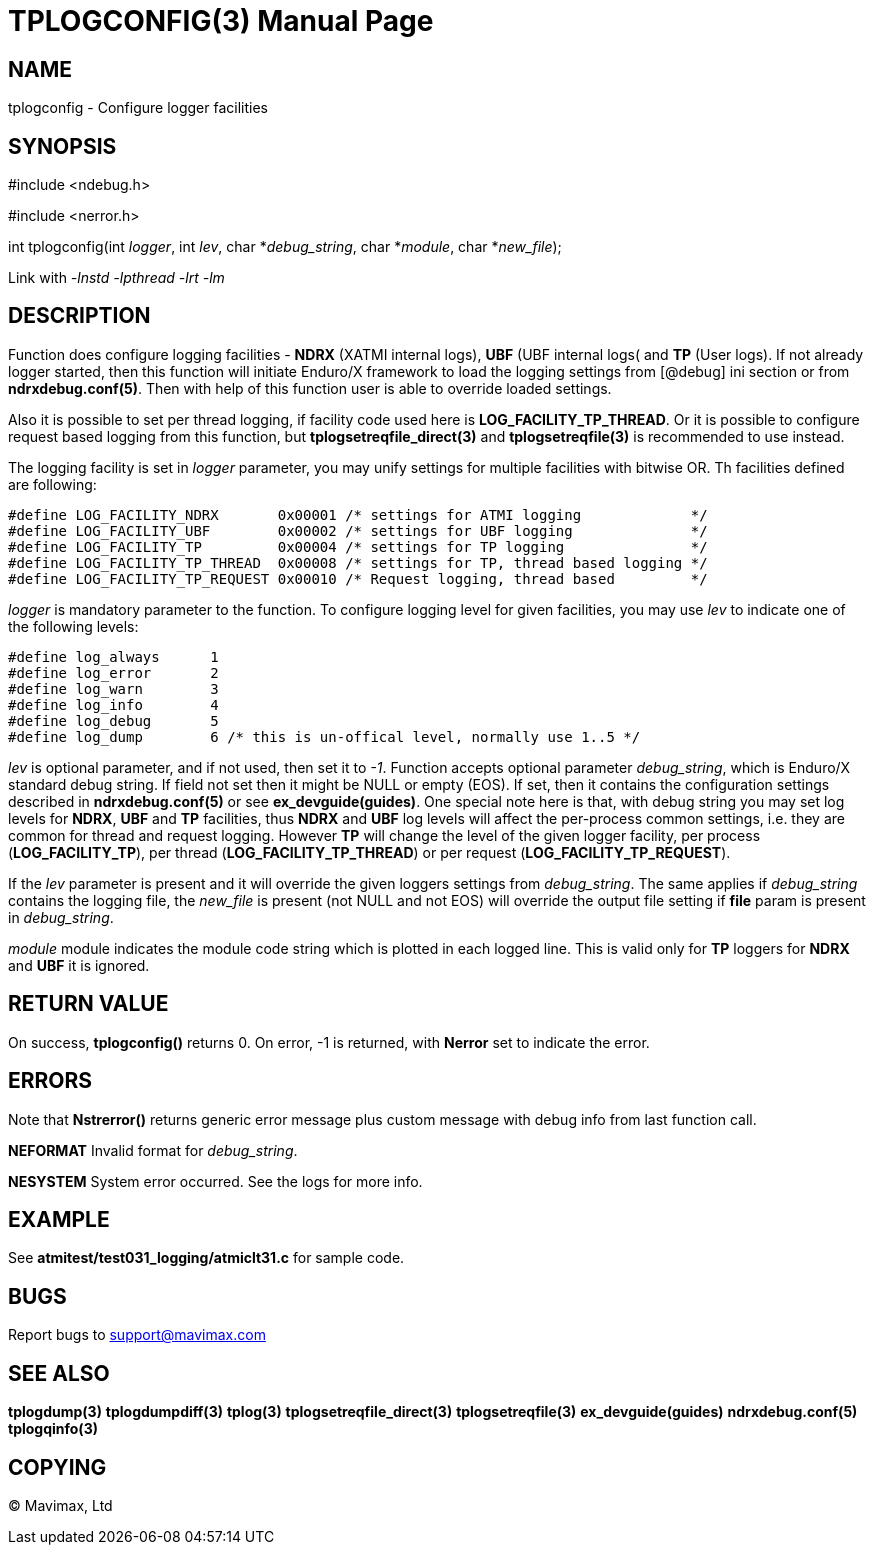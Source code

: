 TPLOGCONFIG(3)
==============
:doctype: manpage


NAME
----
tplogconfig - Configure logger facilities


SYNOPSIS
--------
#include <ndebug.h>

#include <nerror.h>

int tplogconfig(int 'logger', int 'lev', char *'debug_string', char *'module', char *'new_file');


Link with '-lnstd -lpthread -lrt -lm'

DESCRIPTION
-----------
Function does configure logging facilities - *NDRX* (XATMI internal logs), 
*UBF* (UBF internal logs( and *TP* (User logs). 
If not already logger started, then this function will initiate Enduro/X 
framework to  load the logging settings from [@debug] ini section or from 
*ndrxdebug.conf(5)*. Then with help of this function user is able to 
override loaded settings.

Also it is possible to set per thread logging, if facility code used here is 
*LOG_FACILITY_TP_THREAD*. Or it is possible to configure request based logging 
from this function, but *tplogsetreqfile_direct(3)* and *tplogsetreqfile(3)* is
recommended to use instead.

The logging facility is set in 'logger' parameter, you may unify settings 
for multiple facilities with bitwise OR. Th facilities defined are following:

-------------------------------------------------------------------------------

#define LOG_FACILITY_NDRX       0x00001 /* settings for ATMI logging             */
#define LOG_FACILITY_UBF        0x00002 /* settings for UBF logging              */
#define LOG_FACILITY_TP         0x00004 /* settings for TP logging               */
#define LOG_FACILITY_TP_THREAD  0x00008 /* settings for TP, thread based logging */
#define LOG_FACILITY_TP_REQUEST 0x00010 /* Request logging, thread based         */

-------------------------------------------------------------------------------

'logger' is mandatory parameter to the function. To configure logging level 
for given facilities, you may use 'lev' to indicate one of the
following levels:

-------------------------------------------------------------------------------
#define log_always      1 
#define log_error       2
#define log_warn        3
#define log_info        4
#define log_debug       5
#define log_dump        6 /* this is un-offical level, normally use 1..5 */
-------------------------------------------------------------------------------

'lev' is optional parameter, and if not used, then set it to  '-1'. Function 
accepts optional parameter 'debug_string', which  is Enduro/X standard debug 
string. If field not set then it might be NULL or empty (EOS). If set, then it
contains the configuration settings described in *ndrxdebug.conf(5)* or 
see *ex_devguide(guides)*. One special note here is that, with debug string 
you may set log levels for *NDRX*, *UBF* and *TP* facilities, thus *NDRX* and 
*UBF* log levels will affect the per-process common settings, i.e. 
they are common for thread and request logging. However *TP* will change the 
level of the given logger facility, per process (*LOG_FACILITY_TP*), per thread 
(*LOG_FACILITY_TP_THREAD*) or per request (*LOG_FACILITY_TP_REQUEST*).

If the 'lev' parameter is present and it will override the given loggers 
settings from 'debug_string'. The same applies if 'debug_string'
contains the logging file, the 'new_file' is present (not NULL and not EOS) 
will override the output file setting if *file* param is
present in 'debug_string'.

'module' module indicates the module code string which is plotted in each 
logged line. This is valid only for *TP* loggers for
*NDRX* and *UBF* it is ignored.


RETURN VALUE
------------
On success, *tplogconfig()* returns 0. On error, -1 is returned, with 
*Nerror* set to indicate the error.

ERRORS
------
Note that *Nstrerror()* returns generic error message plus custom message 
with debug info from last function call.

*NEFORMAT* Invalid format for 'debug_string'.

*NESYSTEM* System error occurred. See the logs for more info.


EXAMPLE
-------
See *atmitest/test031_logging/atmiclt31.c* for sample code.

BUGS
----
Report bugs to support@mavimax.com

SEE ALSO
--------
*tplogdump(3)* *tplogdumpdiff(3)* *tplog(3)* *tplogsetreqfile_direct(3)* 
*tplogsetreqfile(3)* *ex_devguide(guides)* *ndrxdebug.conf(5)* *tplogqinfo(3)*

COPYING
-------
(C) Mavimax, Ltd

